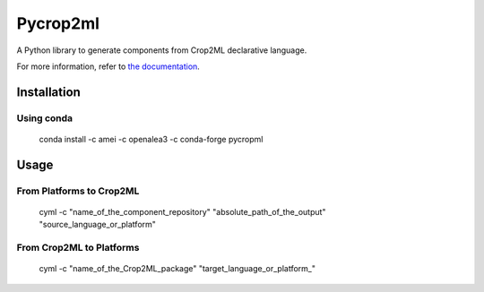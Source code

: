 =========
Pycrop2ml
=========
..  image:: https://readthedocs.org/projects/pycrop2ml/badge/?version=latest
    :target: http://pycrop2ml.readthedocs.io/en/latest/
    :alt: Documentation Status
 
..  image:: https://github.com/AgriculturalModelExchangeInitiative/PyCrop2ML/actions/workflows/codeql-analysis.yml/badge.svg
    :alt: CodeQL Status
    :target: https://github.com/AgriculturalModelExchangeInitiative/PyCrop2ML/actions/workflows/codeql-analysis.yml

.. image:: https://anaconda.org/amei/pycropml/badges/platforms.svg   
    :target: https://anaconda.org/amei/pycropml

.. image:: https://anaconda.org/amei/pycropml/badges/version.svg
    :target: https://anaconda.org/amei/pycropml

.. {# pkglts, doc

.. #}

A Python library to generate components from Crop2ML declarative language.

For more information, refer to `the documentation`__.

.. __: http://pycrop2ml.readthedocs.io/en/latest/



Installation
============

Using conda
~~~~~~~~~~~

    conda install -c amei -c openalea3 -c conda-forge pycropml
    
Usage
=====

From Platforms to Crop2ML
~~~~~~~~~~~~~~~~~~~~~~~~~

    cyml -c "name_of_the_component_repository" "absolute_path_of_the_output" "source_language_or_platform"

From Crop2ML to Platforms
~~~~~~~~~~~~~~~~~~~~~~~~~

    cyml -c "name_of_the_Crop2ML_package" "target_language_or_platform_"
